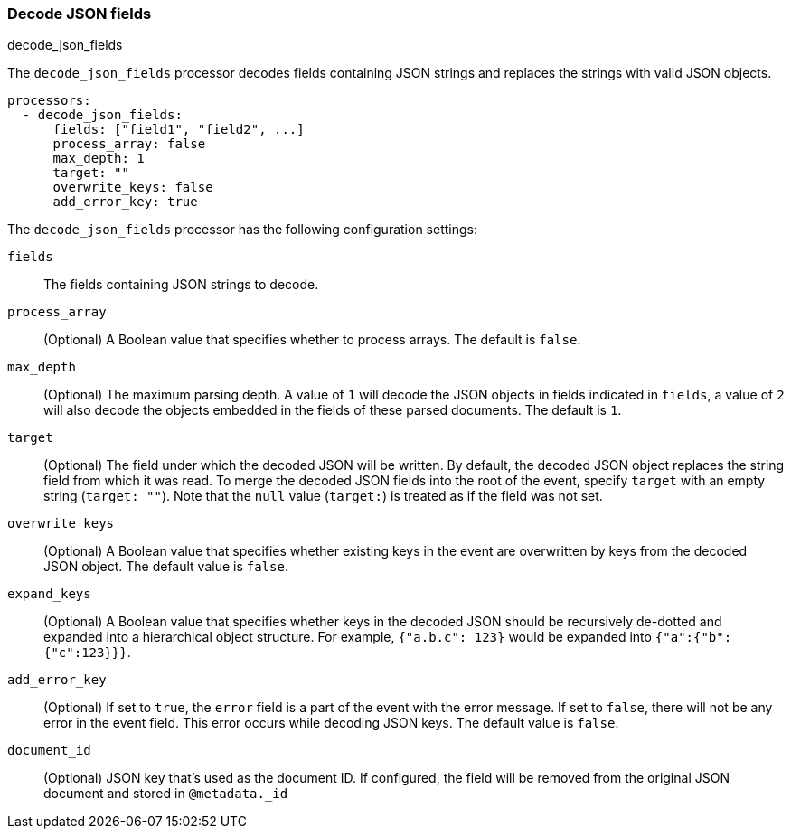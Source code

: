 [[decode-json-fields]]
=== Decode JSON fields

++++
<titleabbrev>decode_json_fields</titleabbrev>
++++

The `decode_json_fields` processor decodes fields containing JSON strings and
replaces the strings with valid JSON objects.

[source,yaml]
-----------------------------------------------------
processors:
  - decode_json_fields:
      fields: ["field1", "field2", ...]
      process_array: false
      max_depth: 1
      target: ""
      overwrite_keys: false
      add_error_key: true
-----------------------------------------------------

The `decode_json_fields` processor has the following configuration settings:

`fields`:: The fields containing JSON strings to decode.
`process_array`:: (Optional) A Boolean value that specifies whether to process
arrays. The default is `false`.
`max_depth`:: (Optional) The maximum parsing depth. A value of `1`  will decode the
JSON objects in fields indicated in `fields`, a value of `2` will also decode the
objects embedded in the fields of these parsed documents. The default is `1`.
`target`:: (Optional) The field under which the decoded JSON will be written. By
default, the decoded JSON object replaces the string field from which it was
read. To merge the decoded JSON fields into the root of the event, specify
`target` with an empty string (`target: ""`). Note that the `null` value (`target:`)
is treated as if the field was not set.
`overwrite_keys`:: (Optional) A Boolean value that specifies whether existing keys in the event are overwritten by keys from the decoded JSON object. The
default value is `false`.
`expand_keys`:: (Optional) A Boolean value that specifies whether keys in the decoded JSON
should be recursively de-dotted and expanded into a hierarchical object structure.
For example, `{"a.b.c": 123}` would be expanded into `{"a":{"b":{"c":123}}}`.
`add_error_key`:: (Optional) If set to `true`, the `error` field is a part of the event with the error message. If set to `false`, there will not be any error in the event field. This error occurs while decoding JSON keys. The default value is `false`.
`document_id`:: (Optional) JSON key that's used as the document ID. If configured,
the field will be removed from the original JSON document and stored in
`@metadata._id`
